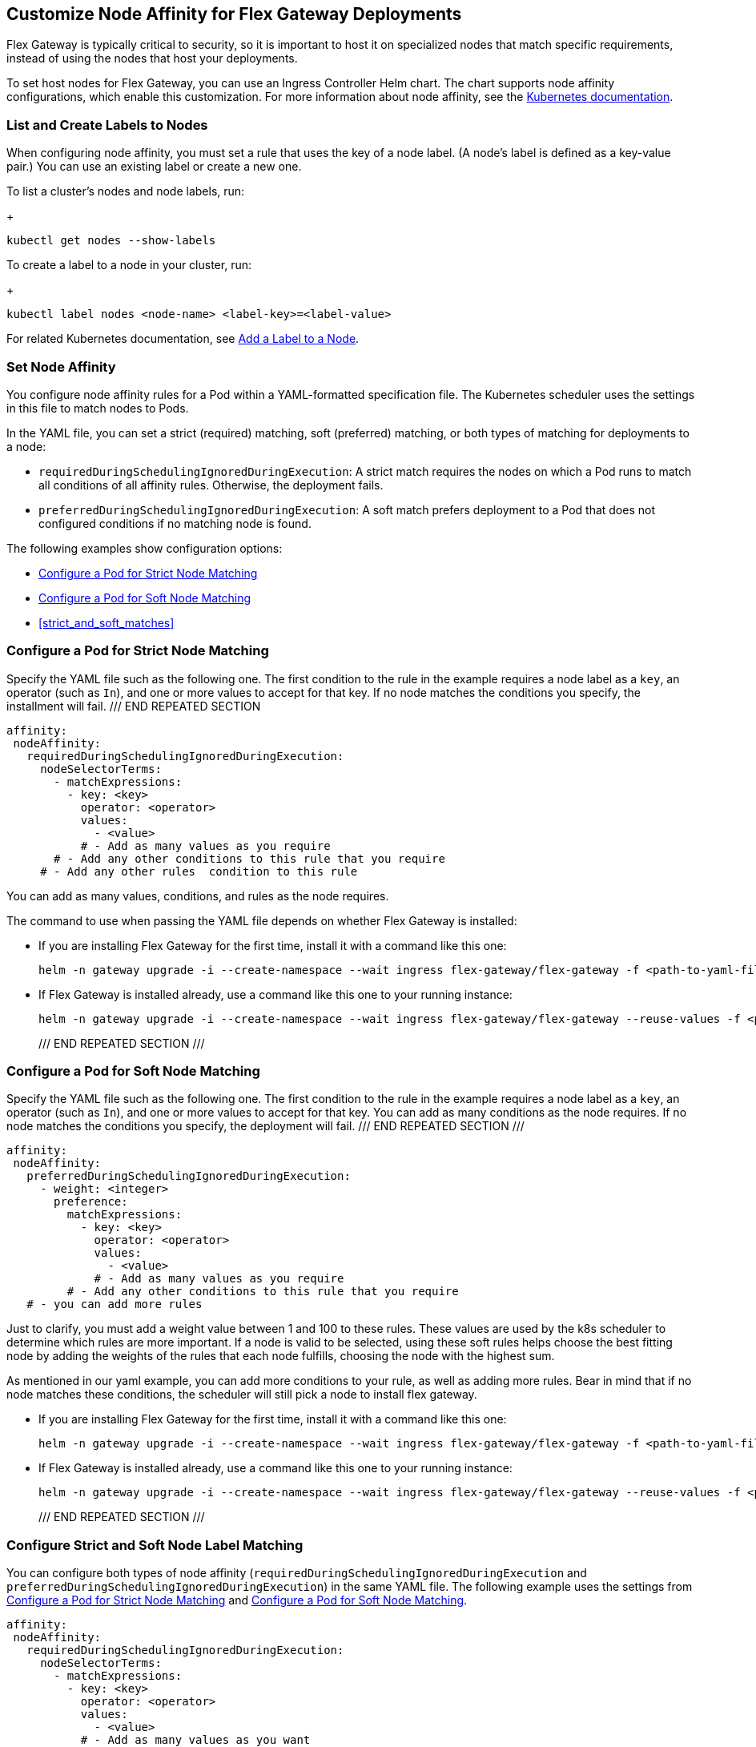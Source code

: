 //tag::helm-node-affinity[]

== Customize Node Affinity for Flex Gateway Deployments

Flex Gateway is typically critical to security, so it is important to host it on specialized nodes that match specific requirements, instead of using the nodes that host your deployments.

To set host nodes for Flex Gateway, you can use an Ingress Controller Helm chart. The chart supports node affinity configurations, which enable this customization. For more information about node affinity, see the https://kubernetes.io/docs/concepts/scheduling-eviction/assign-pod-node/#node-affinity[Kubernetes documentation^].

[[list_add_labels]]
=== List and Create Labels to Nodes

When configuring node affinity, you must set a rule that uses the key of a node label. (A node's label is defined as a key-value pair.) You can use an existing label or create a new one.

To list a cluster's nodes and node labels, run: 
+
----
kubectl get nodes --show-labels
----

To create a label to a node in your cluster, run:
+
----
kubectl label nodes <node-name> <label-key>=<label-value>
----

For related Kubernetes documentation, see https://kubernetes.io/docs/tasks/configure-pod-container/assign-pods-nodes/#add-a-label-to-a-node[Add a Label to a Node^].

=== Set Node Affinity

You configure node affinity rules for a Pod within a YAML-formatted specification file. The Kubernetes scheduler uses the settings in this file to match nodes to Pods. 

In the YAML file, you can set a strict (required) matching, soft (preferred) matching, or both types of matching for deployments to a node:

* `requiredDuringSchedulingIgnoredDuringExecution`: A strict match requires the nodes on which a Pod runs to match all conditions of all affinity rules. Otherwise, the deployment fails. 
* `preferredDuringSchedulingIgnoredDuringExecution`: A soft match prefers  deployment to a Pod that does not configured conditions if no matching node is found. 

The following examples show configuration options:

* <<strict_match_only>>
* <<soft_match_only>>
* <<strict_and_soft_matches>>

[[strict_match_only]]
=== Configure a Pod for Strict Node Matching

//TODO: THIS TEXT IS REPEATED BELOW, SO TURN IT INTO AN INCLUDE FOR SHARING
Specify the YAML file such as the following one. The first condition to the rule in the example requires a node label as a `key`, an operator (such as `In`), and one or more values to accept for that key. If no node matches the conditions you specify, the installment will fail. 
/// END REPEATED SECTION

[src,yaml]
----
affinity:
 nodeAffinity:
   requiredDuringSchedulingIgnoredDuringExecution:
     nodeSelectorTerms:
       - matchExpressions:
         - key: <key>
           operator: <operator>
           values:
             - <value>
           # - Add as many values as you require
       # - Add any other conditions to this rule that you require
     # - Add any other rules  condition to this rule
----

You can add as many values, conditions, and rules as the node requires.

//TODO: THIS TEXT IS REPEATED BELOW, SO TURN THIS INTO AN INCLUDE FOR SHARING:
The command to use when passing the YAML file depends on whether Flex Gateway is installed:

* If you are installing Flex Gateway for the first time, install it with a command like this one:
+
----
helm -n gateway upgrade -i --create-namespace --wait ingress flex-gateway/flex-gateway -f <path-to-yaml-file> --set-file registration.content=<path-to-registration>
----

* If Flex Gateway is installed already, use a command like this one to your running instance:
+
----
helm -n gateway upgrade -i --create-namespace --wait ingress flex-gateway/flex-gateway --reuse-values -f <path-to-yaml-file>
----
/// END REPEATED SECTION ///

[[soft_match_only]]
=== Configure a Pod for Soft Node Matching

//TODO: THIS TEXT WAS INTRODUCED VERBATIM ABOVE; USE AN INCLUDE FOR IT
Specify the YAML file such as the following one. The first condition to the rule in the example requires a node label as a `key`, an operator (such as `In`), and one or more values to accept for that key. You can add as many conditions as the node requires. If no node matches the conditions you specify, the deployment will fail.
/// END REPEATED SECTION ///

----
affinity:
 nodeAffinity:
   preferredDuringSchedulingIgnoredDuringExecution:
     - weight: <integer>
       preference:
         matchExpressions:
           - key: <key>
             operator: <operator>
             values:
               - <value>
             # - Add as many values as you require
         # - Add any other conditions to this rule that you require
   # - you can add more rules
----

Just to clarify, you must add a weight value between 1 and 100 to these rules. These values are used by the k8s scheduler to determine which rules are more important. If a node is valid to be selected, using these soft rules helps choose the best fitting node by adding the weights of the rules that each node fulfills, choosing the node with the highest sum.

As mentioned in our yaml example, you can add more conditions to your rule, as well as adding more rules. Bear in mind that if no node matches these conditions, the scheduler will still pick a node to install flex gateway.

//TODO: THIS TEXT WAS INTRODUCED VERBATIM ABOVE; USE AN INCLUDE FOR IT
* If you are installing Flex Gateway for the first time, install it with a command like this one:
+
----
helm -n gateway upgrade -i --create-namespace --wait ingress flex-gateway/flex-gateway -f <path-to-yaml-file> --set-file registration.content=<path-to-registration>
----

* If Flex Gateway is installed already, use a command like this one to your running instance:
+
----
helm -n gateway upgrade -i --create-namespace --wait ingress flex-gateway/flex-gateway --reuse-values -f <path-to-yaml-file>
----
/// END REPEATED SECTION ///

=== Configure Strict and Soft Node Label Matching

You can configure both types of node affinity (`requiredDuringSchedulingIgnoredDuringExecution` and `preferredDuringSchedulingIgnoredDuringExecution`) in the same YAML file. The following example uses the settings from <<strict_match_only>> and <<soft_match_only>>.   

//TODO: sync comments and comment style
----
affinity:
 nodeAffinity:
   requiredDuringSchedulingIgnoredDuringExecution:
     nodeSelectorTerms:
       - matchExpressions:
         - key: <key>
           operator: <operator>
           values:
             - <value>
           # - Add as many values as you want
       # - you could add another condition to this rule
   preferredDuringSchedulingIgnoredDuringExecution:
     - weight: <integer>
       preference:
         matchExpressions:
           - key: <key>
             operator: <operator>
             values:
               - <value>
           # - Add as many values as you want
         # - you could add another condition to this rule
   # - you can add more rules
----

//TODO: THIS TEXT IS REPEATED BELOW, SO TURN THIS INTO AN INCLUDE FOR SHARING:
The command to use when passing the YAML file depends on whether Flex Gateway is installed:

* If you are installing Flex Gateway for the first time, install it with a command like this one:
+
----
helm -n gateway upgrade -i --create-namespace --wait ingress flex-gateway/flex-gateway -f <path-to-yaml-file> --set-file registration.content=<path-to-registration>
----

* If Flex Gateway is installed already, use a command like this one to your running instance:
+
----
helm -n gateway upgrade -i --create-namespace --wait ingress flex-gateway/flex-gateway --reuse-values -f <path-to-yaml-file>
----
/// END REPEATED SECTION ///


//end::helm-node-affinity[]